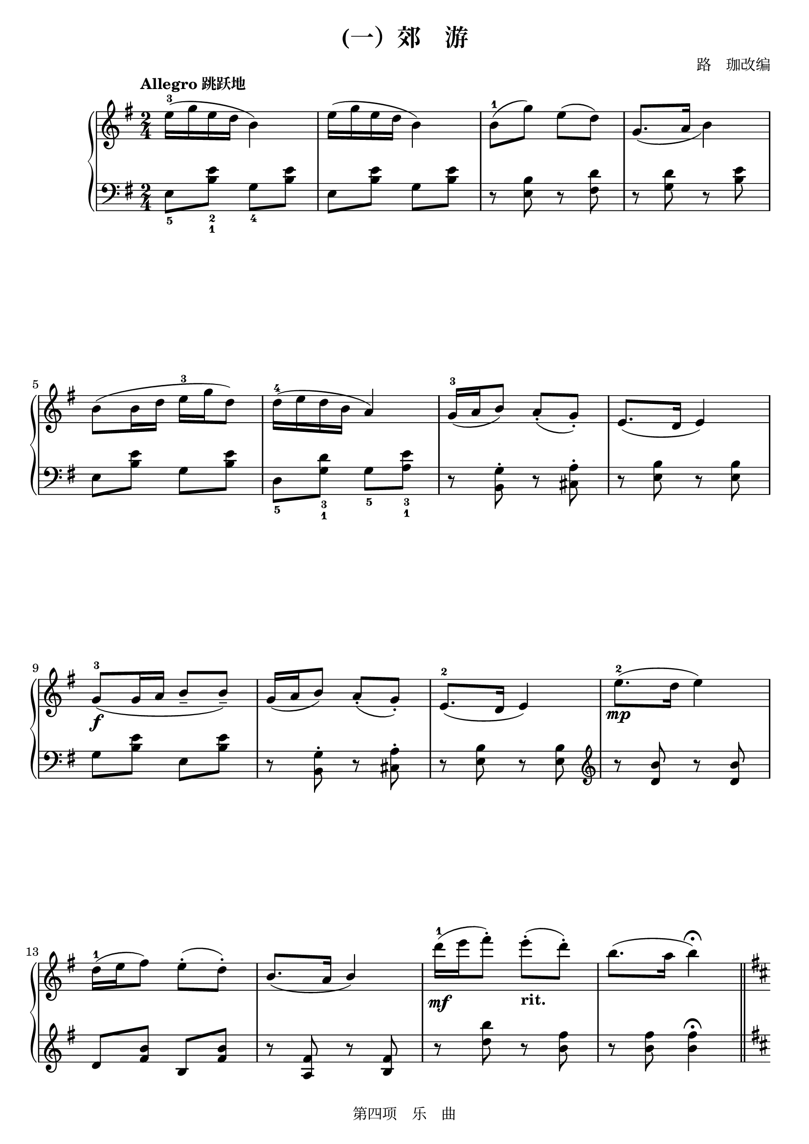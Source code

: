 \version "2.24.1"

\header {
  title =  "(一）郊　游"
  arranger =  "路　珈改编"
  source = "Based on 《全国钢琴演奏考级作品集》, pp. 46 - 47, published by 大众文艺出版社 in 2007."
  copyright = "第四项　乐　曲"
  tagline = "第四项　乐　曲"
}

global =  {
  \key g \major
  \time 2/4
}

right =  {
  \global
  \tempo "Allegro 跳跃地"
  \stemDown e''16^3 ^( _[ \stemDown g''16 \stemDown e''16 \stemDown d''16 ] \stemDown b'4 ) | % 2
  \stemDown e''16 ^( _[ \stemDown g''16 \stemDown e''16 \stemDown d''16 ] \stemDown b'4 ) | % 3
  \stemDown b'8^1 ^( _[ \stemDown g''8 ) ] \stemDown e''8 ^( _[ \stemDown d''8 ) ] | % 4
  \stemUp g'8. _( ^[ \stemUp a'16 ] \stemDown b'4 ) \break | % 5
  \stemDown b'8 ^( _[ \stemDown b'16 \stemDown d''16 ] \stemDown e''16^3 _[ \stemDown g''16 \stemDown d''8 ) ] | % 6
  \stemDown d''16^4 ^( _[ \stemDown e''16 \stemDown d''16 \stemDown b'16 ] \stemUp a'4 ) | % 7
  \stemUp g'16^3 _( ^[ \stemUp a'16 \stemUp b'8 ) ] \stemUp a'8_. _( ^[ \stemUp g'8_. ) ] | % 8
  \stemUp e'8. _( ^[ \stemUp d'16 ] \stemUp e'4 ) \break | % 9
  \stemUp g'8^3_\f _(  ^[ \stemUp g'16 \stemUp a'16 ] \stemUp b'8_- ^[ \stemUp b'8_- ) ] | \barNumberCheck #10
  \stemUp g'16 _( ^[ \stemUp a'16 \stemUp b'8 ) ] \stemUp a'8_. _( ^[ \stemUp g'8_. ) ] | % 11
  \stemUp e'8.^2 _( ^[ \stemUp d'16 ] \stemUp e'4 ) | % 12
  \stemDown e''8.^2_\mp ^( _[ \stemDown d''16 ] \stemDown e''4 ) \break | % 13
  \stemDown d''16^1 ^( _[ \stemDown e''16 \stemDown fis''8 ) ] \stemDown e''8^. ^( _[ \stemDown d''8^. ) ] | % 14
  \stemUp b'8. _( ^[ \stemUp a'16 ] \stemUp b'4 ) | % 15
  \stemDown d'''16^1_\mf ^( _[ \stemDown e'''16 \stemDown fis'''8^. ) ] \stemDown e'''8^. _\markup { \bold "rit." } ^( _[ \stemDown d'''8^. ) ] | % 16
  \stemDown b''8. ^( _[ \stemDown a''16 ] \stemDown b''4 ) ^\fermata \bar "||" \pageBreak | % 17
  \key d \major
  \tempo "Meno mosso 抒情地"
  \stemDown b'2^1 | % 18
  \stemDown d''4.^2 ^( \stemDown fis''8 | % 19
  \stemDown e''4 \stemDown d''4 ) | \barNumberCheck #20
  \stemDown a''4.^5 ^( \stemDown cis''8^2 | % 21
  \stemUp b'4^1 \stemUp a'4^3 ) | % 22
  \stemUp d'4. _( \stemUp fis'8 \break | % 23
  \stemUp e'4 \stemUp d'4 | % 24
  \stemUp b2^1 ) | % 25
  \stemDown b'2^5 | % 26
  \stemDown b''2^1_\pp | % 27
  \stemDown d'''4.^2 ^( \stemDown fis'''8 | % 28
  \stemDown e'''4 \stemDown d'''4 ) \break | % 29
  \stemDown fis'''4. ^( \stemDown cis'''8 | \barNumberCheck #30
  \stemDown b''4 \stemDown a''4 ) | % 31
  \stemDown d''4. ^( \stemDown fis''8 | % 32
  \stemDown e''4 \stemDown d''4 ) | % 33
  \stemDown b'2^\fermata \bar "||"
  \key g \major
  \tempo "Tempo I"
  \stemDown e''16 ^( _[ \stemDown g''16 \stemDown e''16 \stemDown d''16 ] \stemDown b'4 ) \break | % 35
  \stemDown e''16 ^( _[ \stemDown g''16 \stemDown e''16 \stemDown d''16 ] \stemDown b'4 ) | % 36
  \stemDown b'8 ^( _[ \stemDown g''8 ) ] \stemDown e''8 ^( _[ \stemDown d''8 ) ] | % 37
  \stemUp g'8. _( ^[ \stemUp a'16 ] \stemUp b'4 ) | % 38
  \stemDown b'8 ^( _[ \stemDown b'16 \stemDown d''16 ] \stemDown e''16 _[ \stemDown g''16 \stemDown d''8 ) ] | % 39
  \stemDown d''16 ^( _[ \stemDown e''16 \stemDown d''16 \stemDown b'16 ] \stemUp a'4 ) \break | \barNumberCheck #40
  \stemUp g'16 _( -3 ^[ _\p \stemUp a'16 \stemUp b'8 ) ] \stemUp a'8_. _( ^[ \stemUp g'8_. ) ] | % 41
  \stemUp e'8. _( ^[ \stemUp d'16 ] \stemUp e'4 ) | % 42
  \stemUp g'16 _( ^[ \stemUp g'16 \stemUp a'8 ] \stemUp b'8_- ) ^[ \stemUp b'8_- ] | % 43
  \stemDown g''16^-^3 ^\markup { \bold "rit." }  _[ \stemDown a''16^- \stemDown b''8^- ] \stemDown a''8^- _[ \stemDown g''8^- ] | % 44
  \stemDown <g'^1 a'^2 e''^5>4 ^(\stemDown <a'' b'' e'''>8 ) _\ff r8 \bar "|."
}

left =  {
  \global
  \stemDown e8_5 _[ \stemDown <b_1 e'_2>8  ]  \stemDown g8_4 _[ \stemDown <b e'>8 ] | % 2
  \stemDown e8 _[ \stemDown <b e'>8 ] \stemDown g8 _[ \stemDown <b e'>8 ] | % 3
  r8 \stemDown <e b>8 r8 \stemDown <fis d'>8 | % 4
  r8 \stemDown <g d'>8 r8 \stemDown <b e'>8 \break | % 5
  \stemDown e8 _[ \stemDown <b e'>8 ] \stemDown g8 _[ \stemDown <b e'>8 ] | % 6
  \stemDown d8_5 _[ \stemDown <g_1 d'_3>8 ]  \stemDown g8_5 _[ \stemDown <a e'>8 _3 ] _1 | % 7
  r8 \stemDown <b, g>8^. r8 \stemDown <cis a>8^. | % 8
  r8 \stemDown <e b>8 r8 \stemDown <e b>8 \break | % 9
  \stemDown g8 _[ \stemDown <b e'>8 ] \stemDown e8 _[ \stemDown <b e'>8 ] | \barNumberCheck #10
  r8 \stemDown <b, g>8^. r8 \stemDown <cis a>8^. | % 11
  r8 \stemDown <e b>8 r8 \stemDown <e b>8 | % 12
  \clef "treble"
  r8 \stemUp <d' b'>8 r8 \stemUp <d' b'>8 \break | % 13
  \stemUp d'8 ^[ \stemUp <fis' b'>8 ] \stemUp b8 ^[ \stemUp <fis' b'>8 ] | % 14
  r8 \stemUp <a fis'>8 r8 \stemUp <b fis'>8 | % 15
  r8 \stemDown <d'' b''>8 r8 \stemDown <b' fis''>8 | % 16
  r8 \stemDown <b' fis''>8 \stemDown <b' fis''>4 ^\fermata \bar "||" \pageBreak | % 17
  \key d \major
  r8 \stemUp b8_4 \stemUp d'8_2 ^[ \stemUp e'8_1 ] | % 18
  \stemUp fis'8_3 ^[ \stemUp a'8 ] \stemDown b'8 r8 | % 19
  r8 \stemUp a8_5 \stemUp b8_4 ^[ \stemUp d'8_2 ] |
  \barNumberCheck #20
  \stemUp e'8 _1 ^[ \stemUp fis'8_3 ] \stemUp a'8 r8 | % 21
  \clef "bass"
  r8 \stemUp b,8_4 ^( \stemDown d8 _[ \stemDown e8 ] | % 22
  \stemDown fis8_3 _[ \stemDown a8 ] \stemDown b8 ) r8 \break | % 23
  r8 \stemUp <a, e>8 r8 \stemUp <a, e>8 | % 24
  r8 \stemUp <b, fis>8 \stemUp <b, fis>4 | % 25
  \clef "treble"
  r8 \stemUp <a fis'>8 \stemUp <b fis'>4 | % 26
  r8 \stemDown b'8_4 ^( _[ \stemDown d''8_2 \stemDown e''8_1 ] | % 27
  \stemDown fis''8_3 _[ \stemDown a''8 \stemDown b''8 ) ] r8 | % 28
  r8 \stemDown a'8_5 ^( _[ \stemDown b'8 \stemDown d''8_2 ] \break | % 29
  \stemDown e''8 _[ \stemDown fis''8 \stemDown a''8 ) ] r8 |
  \barNumberCheck #30
  r8 \stemUp b8_4 _( ^[ \stemUp d'8 \stemUp e'8 ] | % 31
  \stemUp fis'8 ^[ \stemUp a'8 \stemUp b'8 ) ] r8 | % 32
  r8 \stemUp <a e'>8 r8 \stemUp <a e'>8 | % 33
  \stemUp <b fis'>2_\fermata \bar "||"
  \clef "bass"
  \key g \major
  \stemDown e8 _[ \stemDown <b e'>8 ] \stemDown g8 _[ \stemDown <b e'>8 ] \break | % 35
  \stemDown e8 _[ \stemDown <b e'>8 ] \stemDown g8 _[ \stemDown <b e'>8 ] | % 36
  r8 \stemDown <e b>8 r8 \stemDown <fis d'>8 | % 37
  r8 \stemDown <g d'>8 r8 \stemDown <b e'>8 | % 38
  \stemDown e8 _[ \stemDown <b e'>8 ] \stemDown g8 _[ \stemDown <b e'>8 ] | % 39
  \stemDown d8 _[ \stemDown <g d'>8 ] \stemDown g8 _[ \stemDown <a e'>8 ] \break | \barNumberCheck #40
  r8 \stemDown <b, g>8^. r8 \stemDown <cis a>8^. | % 41
  r8 \stemDown <e b>8 r8 \stemDown <e b>8 | % 42
  \stemDown g8 _[ \stemDown <b e'>8 ] \stemDown e8 _[ \stemDown <b e'>8 ] | % 43
  \stemUp g,16_-_3 ^[ \stemUp a,16_- \stemUp b,8_- ] \stemUp a,8_- ^[ \stemUp g,8_- ] | % 44
  \stemDown e4 ^( \stemUp e,8 ) r8 \bar "|."
}

% The score definition
\score {
  \new PianoStaff
  <<
    \new Staff = "right" \with {
      midiInstrument = "acoustic grand"
    } \right
    \new Staff = "left" \with {
      midiInstrument = "acoustic grand"
    } { \clef bass \left }
  >>
  \layout { }
  \midi { }
}

